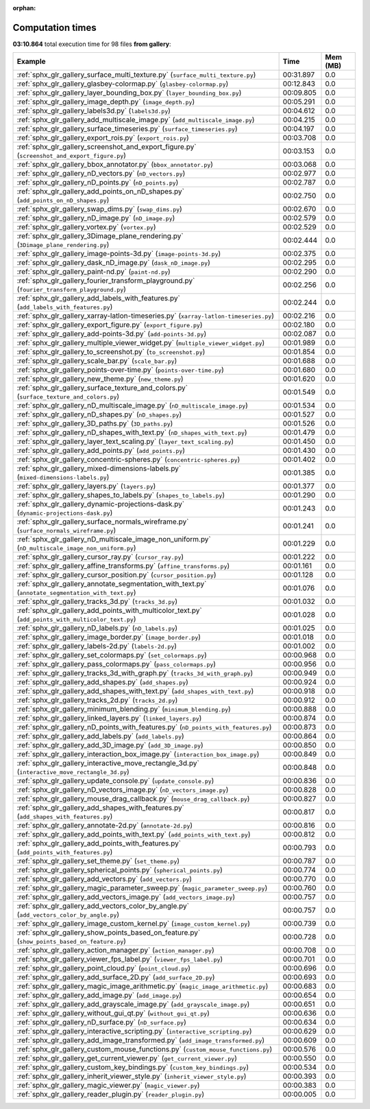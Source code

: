 
:orphan:

.. _sphx_glr_gallery_sg_execution_times:


Computation times
=================
**03:10.864** total execution time for 98 files **from gallery**:

.. container::

  .. raw:: html

    <style scoped>
    <link href="https://cdnjs.cloudflare.com/ajax/libs/twitter-bootstrap/5.3.0/css/bootstrap.min.css" rel="stylesheet" />
    <link href="https://cdn.datatables.net/1.13.6/css/dataTables.bootstrap5.min.css" rel="stylesheet" />
    </style>
    <script src="https://code.jquery.com/jquery-3.7.0.js"></script>
    <script src="https://cdn.datatables.net/1.13.6/js/jquery.dataTables.min.js"></script>
    <script src="https://cdn.datatables.net/1.13.6/js/dataTables.bootstrap5.min.js"></script>
    <script type="text/javascript" class="init">
    $(document).ready( function () {
        $('table.sg-datatable').DataTable({order: [[1, 'desc']]});
    } );
    </script>

  .. list-table::
   :header-rows: 1
   :class: table table-striped sg-datatable

   * - Example
     - Time
     - Mem (MB)
   * - :ref:`sphx_glr_gallery_surface_multi_texture.py` (``surface_multi_texture.py``)
     - 00:31.897
     - 0.0
   * - :ref:`sphx_glr_gallery_glasbey-colormap.py` (``glasbey-colormap.py``)
     - 00:12.843
     - 0.0
   * - :ref:`sphx_glr_gallery_layer_bounding_box.py` (``layer_bounding_box.py``)
     - 00:09.805
     - 0.0
   * - :ref:`sphx_glr_gallery_image_depth.py` (``image_depth.py``)
     - 00:05.291
     - 0.0
   * - :ref:`sphx_glr_gallery_labels3d.py` (``labels3d.py``)
     - 00:04.612
     - 0.0
   * - :ref:`sphx_glr_gallery_add_multiscale_image.py` (``add_multiscale_image.py``)
     - 00:04.215
     - 0.0
   * - :ref:`sphx_glr_gallery_surface_timeseries.py` (``surface_timeseries.py``)
     - 00:04.197
     - 0.0
   * - :ref:`sphx_glr_gallery_export_rois.py` (``export_rois.py``)
     - 00:03.708
     - 0.0
   * - :ref:`sphx_glr_gallery_screenshot_and_export_figure.py` (``screenshot_and_export_figure.py``)
     - 00:03.153
     - 0.0
   * - :ref:`sphx_glr_gallery_bbox_annotator.py` (``bbox_annotator.py``)
     - 00:03.068
     - 0.0
   * - :ref:`sphx_glr_gallery_nD_vectors.py` (``nD_vectors.py``)
     - 00:02.977
     - 0.0
   * - :ref:`sphx_glr_gallery_nD_points.py` (``nD_points.py``)
     - 00:02.787
     - 0.0
   * - :ref:`sphx_glr_gallery_add_points_on_nD_shapes.py` (``add_points_on_nD_shapes.py``)
     - 00:02.750
     - 0.0
   * - :ref:`sphx_glr_gallery_swap_dims.py` (``swap_dims.py``)
     - 00:02.670
     - 0.0
   * - :ref:`sphx_glr_gallery_nD_image.py` (``nD_image.py``)
     - 00:02.579
     - 0.0
   * - :ref:`sphx_glr_gallery_vortex.py` (``vortex.py``)
     - 00:02.529
     - 0.0
   * - :ref:`sphx_glr_gallery_3Dimage_plane_rendering.py` (``3Dimage_plane_rendering.py``)
     - 00:02.444
     - 0.0
   * - :ref:`sphx_glr_gallery_image-points-3d.py` (``image-points-3d.py``)
     - 00:02.375
     - 0.0
   * - :ref:`sphx_glr_gallery_dask_nD_image.py` (``dask_nD_image.py``)
     - 00:02.295
     - 0.0
   * - :ref:`sphx_glr_gallery_paint-nd.py` (``paint-nd.py``)
     - 00:02.290
     - 0.0
   * - :ref:`sphx_glr_gallery_fourier_transform_playground.py` (``fourier_transform_playground.py``)
     - 00:02.256
     - 0.0
   * - :ref:`sphx_glr_gallery_add_labels_with_features.py` (``add_labels_with_features.py``)
     - 00:02.244
     - 0.0
   * - :ref:`sphx_glr_gallery_xarray-latlon-timeseries.py` (``xarray-latlon-timeseries.py``)
     - 00:02.216
     - 0.0
   * - :ref:`sphx_glr_gallery_export_figure.py` (``export_figure.py``)
     - 00:02.180
     - 0.0
   * - :ref:`sphx_glr_gallery_add-points-3d.py` (``add-points-3d.py``)
     - 00:02.087
     - 0.0
   * - :ref:`sphx_glr_gallery_multiple_viewer_widget.py` (``multiple_viewer_widget.py``)
     - 00:01.989
     - 0.0
   * - :ref:`sphx_glr_gallery_to_screenshot.py` (``to_screenshot.py``)
     - 00:01.854
     - 0.0
   * - :ref:`sphx_glr_gallery_scale_bar.py` (``scale_bar.py``)
     - 00:01.688
     - 0.0
   * - :ref:`sphx_glr_gallery_points-over-time.py` (``points-over-time.py``)
     - 00:01.680
     - 0.0
   * - :ref:`sphx_glr_gallery_new_theme.py` (``new_theme.py``)
     - 00:01.620
     - 0.0
   * - :ref:`sphx_glr_gallery_surface_texture_and_colors.py` (``surface_texture_and_colors.py``)
     - 00:01.549
     - 0.0
   * - :ref:`sphx_glr_gallery_nD_multiscale_image.py` (``nD_multiscale_image.py``)
     - 00:01.534
     - 0.0
   * - :ref:`sphx_glr_gallery_nD_shapes.py` (``nD_shapes.py``)
     - 00:01.527
     - 0.0
   * - :ref:`sphx_glr_gallery_3D_paths.py` (``3D_paths.py``)
     - 00:01.526
     - 0.0
   * - :ref:`sphx_glr_gallery_nD_shapes_with_text.py` (``nD_shapes_with_text.py``)
     - 00:01.479
     - 0.0
   * - :ref:`sphx_glr_gallery_layer_text_scaling.py` (``layer_text_scaling.py``)
     - 00:01.450
     - 0.0
   * - :ref:`sphx_glr_gallery_add_points.py` (``add_points.py``)
     - 00:01.430
     - 0.0
   * - :ref:`sphx_glr_gallery_concentric-spheres.py` (``concentric-spheres.py``)
     - 00:01.402
     - 0.0
   * - :ref:`sphx_glr_gallery_mixed-dimensions-labels.py` (``mixed-dimensions-labels.py``)
     - 00:01.385
     - 0.0
   * - :ref:`sphx_glr_gallery_layers.py` (``layers.py``)
     - 00:01.377
     - 0.0
   * - :ref:`sphx_glr_gallery_shapes_to_labels.py` (``shapes_to_labels.py``)
     - 00:01.290
     - 0.0
   * - :ref:`sphx_glr_gallery_dynamic-projections-dask.py` (``dynamic-projections-dask.py``)
     - 00:01.243
     - 0.0
   * - :ref:`sphx_glr_gallery_surface_normals_wireframe.py` (``surface_normals_wireframe.py``)
     - 00:01.241
     - 0.0
   * - :ref:`sphx_glr_gallery_nD_multiscale_image_non_uniform.py` (``nD_multiscale_image_non_uniform.py``)
     - 00:01.229
     - 0.0
   * - :ref:`sphx_glr_gallery_cursor_ray.py` (``cursor_ray.py``)
     - 00:01.222
     - 0.0
   * - :ref:`sphx_glr_gallery_affine_transforms.py` (``affine_transforms.py``)
     - 00:01.161
     - 0.0
   * - :ref:`sphx_glr_gallery_cursor_position.py` (``cursor_position.py``)
     - 00:01.128
     - 0.0
   * - :ref:`sphx_glr_gallery_annotate_segmentation_with_text.py` (``annotate_segmentation_with_text.py``)
     - 00:01.076
     - 0.0
   * - :ref:`sphx_glr_gallery_tracks_3d.py` (``tracks_3d.py``)
     - 00:01.032
     - 0.0
   * - :ref:`sphx_glr_gallery_add_points_with_multicolor_text.py` (``add_points_with_multicolor_text.py``)
     - 00:01.028
     - 0.0
   * - :ref:`sphx_glr_gallery_nD_labels.py` (``nD_labels.py``)
     - 00:01.025
     - 0.0
   * - :ref:`sphx_glr_gallery_image_border.py` (``image_border.py``)
     - 00:01.018
     - 0.0
   * - :ref:`sphx_glr_gallery_labels-2d.py` (``labels-2d.py``)
     - 00:01.002
     - 0.0
   * - :ref:`sphx_glr_gallery_set_colormaps.py` (``set_colormaps.py``)
     - 00:00.968
     - 0.0
   * - :ref:`sphx_glr_gallery_pass_colormaps.py` (``pass_colormaps.py``)
     - 00:00.956
     - 0.0
   * - :ref:`sphx_glr_gallery_tracks_3d_with_graph.py` (``tracks_3d_with_graph.py``)
     - 00:00.949
     - 0.0
   * - :ref:`sphx_glr_gallery_add_shapes.py` (``add_shapes.py``)
     - 00:00.924
     - 0.0
   * - :ref:`sphx_glr_gallery_add_shapes_with_text.py` (``add_shapes_with_text.py``)
     - 00:00.918
     - 0.0
   * - :ref:`sphx_glr_gallery_tracks_2d.py` (``tracks_2d.py``)
     - 00:00.912
     - 0.0
   * - :ref:`sphx_glr_gallery_minimum_blending.py` (``minimum_blending.py``)
     - 00:00.888
     - 0.0
   * - :ref:`sphx_glr_gallery_linked_layers.py` (``linked_layers.py``)
     - 00:00.874
     - 0.0
   * - :ref:`sphx_glr_gallery_nD_points_with_features.py` (``nD_points_with_features.py``)
     - 00:00.873
     - 0.0
   * - :ref:`sphx_glr_gallery_add_labels.py` (``add_labels.py``)
     - 00:00.864
     - 0.0
   * - :ref:`sphx_glr_gallery_add_3D_image.py` (``add_3D_image.py``)
     - 00:00.850
     - 0.0
   * - :ref:`sphx_glr_gallery_interaction_box_image.py` (``interaction_box_image.py``)
     - 00:00.849
     - 0.0
   * - :ref:`sphx_glr_gallery_interactive_move_rectangle_3d.py` (``interactive_move_rectangle_3d.py``)
     - 00:00.848
     - 0.0
   * - :ref:`sphx_glr_gallery_update_console.py` (``update_console.py``)
     - 00:00.836
     - 0.0
   * - :ref:`sphx_glr_gallery_nD_vectors_image.py` (``nD_vectors_image.py``)
     - 00:00.828
     - 0.0
   * - :ref:`sphx_glr_gallery_mouse_drag_callback.py` (``mouse_drag_callback.py``)
     - 00:00.827
     - 0.0
   * - :ref:`sphx_glr_gallery_add_shapes_with_features.py` (``add_shapes_with_features.py``)
     - 00:00.817
     - 0.0
   * - :ref:`sphx_glr_gallery_annotate-2d.py` (``annotate-2d.py``)
     - 00:00.816
     - 0.0
   * - :ref:`sphx_glr_gallery_add_points_with_text.py` (``add_points_with_text.py``)
     - 00:00.812
     - 0.0
   * - :ref:`sphx_glr_gallery_add_points_with_features.py` (``add_points_with_features.py``)
     - 00:00.793
     - 0.0
   * - :ref:`sphx_glr_gallery_set_theme.py` (``set_theme.py``)
     - 00:00.787
     - 0.0
   * - :ref:`sphx_glr_gallery_spherical_points.py` (``spherical_points.py``)
     - 00:00.774
     - 0.0
   * - :ref:`sphx_glr_gallery_add_vectors.py` (``add_vectors.py``)
     - 00:00.770
     - 0.0
   * - :ref:`sphx_glr_gallery_magic_parameter_sweep.py` (``magic_parameter_sweep.py``)
     - 00:00.760
     - 0.0
   * - :ref:`sphx_glr_gallery_add_vectors_image.py` (``add_vectors_image.py``)
     - 00:00.757
     - 0.0
   * - :ref:`sphx_glr_gallery_add_vectors_color_by_angle.py` (``add_vectors_color_by_angle.py``)
     - 00:00.757
     - 0.0
   * - :ref:`sphx_glr_gallery_image_custom_kernel.py` (``image_custom_kernel.py``)
     - 00:00.739
     - 0.0
   * - :ref:`sphx_glr_gallery_show_points_based_on_feature.py` (``show_points_based_on_feature.py``)
     - 00:00.728
     - 0.0
   * - :ref:`sphx_glr_gallery_action_manager.py` (``action_manager.py``)
     - 00:00.708
     - 0.0
   * - :ref:`sphx_glr_gallery_viewer_fps_label.py` (``viewer_fps_label.py``)
     - 00:00.701
     - 0.0
   * - :ref:`sphx_glr_gallery_point_cloud.py` (``point_cloud.py``)
     - 00:00.696
     - 0.0
   * - :ref:`sphx_glr_gallery_add_surface_2D.py` (``add_surface_2D.py``)
     - 00:00.693
     - 0.0
   * - :ref:`sphx_glr_gallery_magic_image_arithmetic.py` (``magic_image_arithmetic.py``)
     - 00:00.683
     - 0.0
   * - :ref:`sphx_glr_gallery_add_image.py` (``add_image.py``)
     - 00:00.654
     - 0.0
   * - :ref:`sphx_glr_gallery_add_grayscale_image.py` (``add_grayscale_image.py``)
     - 00:00.651
     - 0.0
   * - :ref:`sphx_glr_gallery_without_gui_qt.py` (``without_gui_qt.py``)
     - 00:00.636
     - 0.0
   * - :ref:`sphx_glr_gallery_nD_surface.py` (``nD_surface.py``)
     - 00:00.634
     - 0.0
   * - :ref:`sphx_glr_gallery_interactive_scripting.py` (``interactive_scripting.py``)
     - 00:00.629
     - 0.0
   * - :ref:`sphx_glr_gallery_add_image_transformed.py` (``add_image_transformed.py``)
     - 00:00.609
     - 0.0
   * - :ref:`sphx_glr_gallery_custom_mouse_functions.py` (``custom_mouse_functions.py``)
     - 00:00.576
     - 0.0
   * - :ref:`sphx_glr_gallery_get_current_viewer.py` (``get_current_viewer.py``)
     - 00:00.550
     - 0.0
   * - :ref:`sphx_glr_gallery_custom_key_bindings.py` (``custom_key_bindings.py``)
     - 00:00.534
     - 0.0
   * - :ref:`sphx_glr_gallery_inherit_viewer_style.py` (``inherit_viewer_style.py``)
     - 00:00.393
     - 0.0
   * - :ref:`sphx_glr_gallery_magic_viewer.py` (``magic_viewer.py``)
     - 00:00.383
     - 0.0
   * - :ref:`sphx_glr_gallery_reader_plugin.py` (``reader_plugin.py``)
     - 00:00.005
     - 0.0
